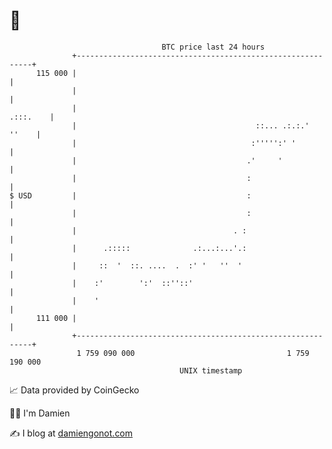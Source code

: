 * 👋

#+begin_example
                                     BTC price last 24 hours                    
                 +------------------------------------------------------------+ 
         115 000 |                                                            | 
                 |                                                            | 
                 |                                                   .:::.    | 
                 |                                        ::... .:.:.'  ''    | 
                 |                                       :''''':' '           | 
                 |                                      .'     '              | 
                 |                                      :                     | 
   $ USD         |                                      :                     | 
                 |                                      :                     | 
                 |                                   . :                      | 
                 |      .:::::              .:...:...'.:                      | 
                 |     ::  '  ::. ....  .  :' '   ''  '                       | 
                 |    :'        ':'  ::''::'                                  | 
                 |    '                                                       | 
         111 000 |                                                            | 
                 +------------------------------------------------------------+ 
                  1 759 090 000                                  1 759 190 000  
                                         UNIX timestamp                         
#+end_example
📈 Data provided by CoinGecko

🧑‍💻 I'm Damien

✍️ I blog at [[https://www.damiengonot.com][damiengonot.com]]

